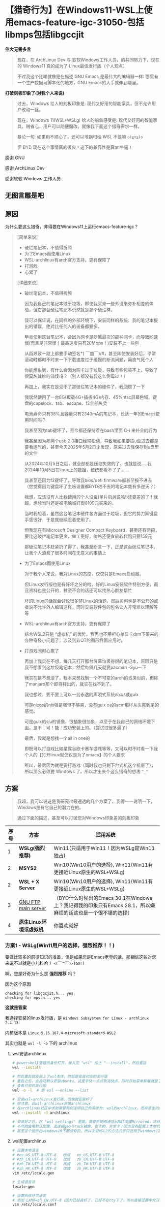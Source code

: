 * 【猎奇行为】在Windows11-WSL上使用emacs-feature-igc-31050-包括libmps包括libgccjit

*伟大无需多言*

#+begin_quote
现在，在 ArchLinux Dev 与 软软Windows工作人员，的共同努力下，现在的 Windows11 真的成为了 Linux最佳发行版（个人观点）

不过我这个比喻就像是在描述 GNU Emacs 是最伟大的编辑器一样: 哪里有一个生产数据可脚本化的地方，GNU Emacs的大手就伸到哪里。
#+end_quote

*打破刻板印象了(对我个人来说)*

#+begin_quote
过去，Windows 给人的刻板印象是: 现代又好用的智能家具，但不允许用户改动一丝。

现在，Windows 11(WSL+WSLg) 给人的船新感受是: 现代又好用的智能家具，贼省心，用户可以随便魔改，就像我下面这个猎奇需求一样。

暴论一句: 如果用不顺心了，还可以甩锅甩给 WSL 不是嘛 ~o(≧▽≦)o~

但 BYD 现在这个事情真的很爽！这下的兼容性是真tm牛逼！
#+end_quote

感谢 GNU

感谢 ArchLinux Dev

感谢软软 Windows 工作人员


** 无图言雕是吧

#+attr_html: :width 720px  
[[file:../res/无图言雕是吧1.png]]

#+attr_html: :width 720px  
[[file:../res/无图言雕是吧2.png]]

#+attr_html: :width 720px  
[[file:../res/无图言雕是吧3.png]]

** 原因

为什么要这么猎奇，非得要在Windows11上运行emacs-feature-igc？

#+begin_quote
[简单来说]
+ 破烂笔记本，不值得折腾
+ 为了Emacs而使用Linux
+ WSL-archlinux有arch官方支持，更有保障了
+ 打游戏
+ 心累了

[详细来说]

+ 破烂笔记本，不值得折腾

  因为我自己的笔记本过于垃圾，即使我买来一些外设来弥补相差的体验，但它那台破烂笔记本仍然就是那个破烂样。

  我可以保证说，在同样的外部环境下，安装同样的系统，我的笔记本报出的错误，绝对比任何人的设备都要多。

  毕竟使用这台笔记本，会因为网卡是螃蟹最次的那种网卡，而导致网速慢(而且是非常慢！最高速度只有20Mbps！)安装不上一些包

  从而导致一路上都要手动签名*( ￣皿￣)/#，甚至即使安装好后，平常滚动时都时不时来一下下载速度过于缓慢的断流问题，简直气死个人

  你能想象到，有什么会因为网卡过于垃圾，导致有些包装不上，导致了很莫名其妙的错误吗？（别人都没有我这么倒霉过！）

  再加上，我实在是受不了那破烂笔记本的硬件了，我回顾了一下

  我居然使用了一台8G(板载4G+插拔4G)内存、45%ntsc屏幕色域、键盘的capslock、tab、escape、f2全部失灵

  电池寿命只有38%且容量只有2340mA的笔记本，长达一年的Emacs使用时间吗？

  我甚至因为tab键坏了，至今都还保持着在bash里面 C-i 来补全的行为

  我甚至因为那两个usb 2.0接口经常松动，导致我如果要插u盘进去都是要看运气的，甚至今天2025年5月2日才发现，原来过去我保存到u盘里的文件

  从2024年10月5日之后，就全部都是压缩失效的了。也就是说.....我2024年10月5日在linux上的数据，统统都看不了了.......
  
  我甚至还因为f2键坏了，导致我bios/uefi firmware都甚至按不进去（您觉得因为键盘坏了主板设置都BYD进不去的笔记本能有多逆天？）

  我想，应该没有人比我使用的个人设备(单片机另说哈!)还要差的了！我超，想想当时还是被电脑城奸商6199元买来的。

  当时我想着，虽然这台笔记本硬件各方面过于垃圾，但它的剪刀脚键盘手感很好，于是就继续忍着使用了。

  但我现在有Microsoft Designer Compact Keyboard，甚至还有两把，要比这破烂笔记本更爽，做工更好，价格还便宜软软代购只要159元
 
  那破烂笔记本赶紧扔了得了，我甚至断言一下，正是这台破烂笔记本，让我个人浪费了很多时间在无意义的事情上  

+ 为了Emacs而使用Linux

  对于我个人来说，我对Linux的态度，仅仅只是Emacs启动器。

  但Linux发行版也是有好坏之分的哈，好的Linux安装软件特别方便，而且资料也是公开的，甚至不会的话还可以找热心群友帮忙

  坏的Linux的话就会讨论很多非Linux的话题，然后资料也是不公开的或者说不允许外人编辑这样，同时安装软件包的包名让人非常难以理解等等

+ WSL-archlinux有arch官方支持，更有保障了

  结合WSL2只是 “虚拟机” 的优势，我再也不用担心单显卡drm下带来的各种奇怪小问题了，涉及到非QT的图形界面应用时。
  
+ 打游戏同时心累了
 
  再加上我实在不想，每几天打开那台屏幕垃圾得很的笔记本，原因只是我不想看到这垃圾笔记本，然后每隔几天就要pacman -Syu一下

  我实在是不想滚了，我本来想找到一个不可变的arch的或类似的，但除了manjaro那个即将释出的，就实在找不到了。

  我也想过，要不要上可以一劳永逸的声明式系统nixos或guix

  可是nixos的nix强是强但不够爽，没有guix os的scm那样从头爽到尾的感觉。

  可是guix的sju的镜像，很抽象很抽象，以至于在我自己的网络环境下面，是不！可！能！成功安装上的。（尝试过很多遍了）

  最后，我就是想找一个all in one的

  即既可以打游戏比如星露谷欧卡赛车游戏等等，又可以时不时看一下我个人的【打开linux就仅仅是为了emacs】的个人要求

  所以，最后因为就是要打游戏（同时我也只剩下台式机这个机器了），所以那么必须要 Windows 了。所以才出来个这么猎奇的想法 ~^_^~
#+end_quote

** 方案

#+begin_quote
我超，我可以说这是我研究过最通透的几个方案了。我得一一说明一下，Windows是有它自己的潜力在的。

通过下面的描述，甚至可以打破您对Windows印象差的刻板印象
#+end_quote

| 序号 | 方案                  | 适用系统                                                                                           |
|------+-----------------------+---------------------------------------------------------------------------------------------------|
|    1 | *WSLg(强烈推荐)*       | Win11(只适用于Win11！因为WSLg是Win11独占)                                                           |
|    2 | *MSYS2*               | Win10(Win10用户的选择), Win11(Win11有更接近Linux原生的WSL+WSLg)                                      |
|    2 | *WSL + X Server*  | Win10(Win10用户的选择), Win11(Win11有更接近Linux原生的WSL+WSLg)                                      |
|    3 | [[https://ftp.gnu.org/gnu/emacs/windows/][GNU FTP main server]]   | （BYD什么时候出的Emacs 30.1在Windows上？我记得我的印象只有Emacs 28.1，所以嫌麻烦的话这也是一个很不错的选择） |
|    4 | *原生Linux环境或虚拟机* | 你喜欢就好                                                                                         |


*** 方案1 - WSLg(Win11用户的选择，强烈推荐！！)

要做比较多的前提知识的准备，但是如果您是Emacs老登的话，那相信这些对您来说不过就是小儿科哈！ ~<(￣︶￣)↗[GO!]~

啊，您是好奇为什么是 *强烈推荐* 吗？

因为这个原因
#+begin_src
checking for libgccjit.h... yes
checking for mps.h... yes  
#+end_src

*这就是答案*

我选择安装的linux发行版，是 ~Windows Subsystem for Linux - archlinux 2.4.13~

内核版本是 ~Linux 5.15.167.4-microsoft-standard-WSL2~ 

其实也就是 ~wsl -l -o~ 下的 archlinux

**** wsl安装archlinux

#+begin_src sh
  # powershell管理员身份打开，输入完 "wsl" 加上 "--install"，然后重启
  wsl --install

  # 然后重启就安装上了wsl本体，然后是安装对应的发行版
  # 重启之后，会自动默认安装ubuntu，这里手快一点点取消快点，同时开始菜单卸载就是了
  # 查看可用的发行版
  wsl -o -l  # 即 wsl --online --list

  # 安装wsl-archlinux发行版，很快就安装好了
  # 但注意，此wsl-archlinux非彼archlinux
  # 在archlinux社区中求助需要特别注明自己的系统为: wsl的archlinux，而非原生的archlinux
  wsl --install -d archlinux

  # 安装好之后，在 "wsl settings" 里面，需要将网络通信从NAT改成Mirrored，这样才能使用本地代理
  # 不然就会用默认配置，去连接geo与rack镜像，很卡的，非常卡！因为没有配置上本地代理
  # 甚至这个提示在windows10下都没有的，所以才说WSL2的方法几乎只适用于windows11 []~(￣▽￣)~*  
#+end_src


**** wsl配置archlinux

#+begin_src sh
  # 设置本地语言
  # #en_US.UTF-8 UTF-8   改成   en_US.UTF-8 UTF-8
  # #zh_CN.UTF-8 UTF-8   改成   zh_CN.UTF-8 UTF-8
  # #zh_TW.UTF-8 UTF-8   改成   zh_TW.UTF-8 UTF-8
  # #zh_HK.UTF-8 UTF-8   改成   zh_HK.UTF-8 UTF-8
  vim /etc/locale.gen

  # 生成语言项
  locale-gen

  # 设置系统环境语言
  # 添加 LANG=zh_CN.UTF-8（因为已经装好了，已经不在tty下了，所以直接设置中文汉语）
  vim /etc/locale.conf

  # 安装中文字体，来让应用可以支持显示中文
  pacman -S wqy-microhei wqy-microhei-lite wqy-bitmapfont wqy-zenhei ttf-arphic-ukai ttf-arphic-uming adobe-source-han-sans-cn-fonts noto-fonts-cjk

  # 安装emoji表情，就比如fcitx按;然后出现的那些emoji表情那样
  # 原生archlinux是已经装fcitx时已经装好的了，WSL没有装，所以要手动安装
  pacman -S noto-fonts-emoji





  # 使用WSLg，从而使得让Linux的GUI应用，可以rdp到Windows界面上
  # 他WSLg说的默认支持，是因为他是默认支持在ubuntu上，你看他WSLg的宣传界面都是ubuntu的皇冠界面，可我这是archlinux啊，所以就需要一些设置
  # 我也是询问AI后，几乎绝望之后才知道的
  # 总结起来的意思是，让Weston(一个Wayland窗口管理器)跑在X11上，或让Wayland协议跑XWayland应用

  # 安装
  pacman -S xdg-desktop-portal-wlr pipewire wireplumber weston dbus
  # 运行，目的其实是Wayland协议跑XWayland应用。
  weston --backend=headless-backend.so &
  # 然后运行这一次就可以了


  
  # 奇怪了，我明明昨天必须要这么输入才可以进行下去的
  # 今天输入了后就说 could not load dnd-move/dnd-copy 什么的，然后不用管这个直接运行WSLg就可以了





  # 方法来自于 https://www.cnblogs.com/ThousandPine/p/18616359
  # 还有一点的就是，好像是要创建 socket 双向长久连接
  # 手动创建链接，WSL 每次重启都要重新输入
  # 稍后会介绍自动创建链接的方法
  sudo rm -r /tmp/.X11-unix                   # 删除未链接的文件
  ln -s /mnt/wslg/.X11-unix /tmp/.X11-unix    # 重新创建文件链接
  # 然后就会有个名称为 "X0" 的 socket 文件
  # 然后每次打开WSL，都创建这个文件
  # 在 /etc/tmpfiles.d/wslg.conf 写
  #  This file is part of the debianisation of systemd.
  #
  #  systemd is free software; you can redistribute it and/or modify it
  #  under the terms of the GNU General Public License as published by
  #  the Free Software Foundation; either version 2 of the License, or
  #  (at your option) any later version.

  # See tmpfiles.d(5) for details

  # Type Path           Mode UID  GID  Age Argument
  L+     /tmp/.X11-unix -    -    -    -   /mnt/wslg/.X11-unix





  # 再者，一些Windows应用，比如软软输入法，在通过WSLg显示在Windows界面的GUI版Linux应用，是不能运行的。但TUI版Linux应用就可以
  # 说人话，就是终端应用可以用Windows软软输入法，GUI应用不可以用Windows软软输入法。
  # 所以如果想在GUI版的Emacs上，能打出中文，同时还可以自由选择输入方案比如双拼五笔声形码这些，就需要下面的安装来安装 emacs-rime 了。下面的链接就是，但fcitx5这里只需要安装 pacman -S fcitx5 fcitx5-rime 就足够了
  # https://colfwe.github.io/docs/%E8%AE%B0%E5%BD%95%E4%B8%80%E6%AC%A1%E5%AE%89%E8%A3%85%E7%8B%97%E5%93%A5%E7%9A%84emacs-rime%E8%BE%93%E5%85%A5%E6%B3%95%E8%BF%87%E7%A8%8B%E8%AE%B0%E5%BD%95.html
  # 注意fcitx5这里只安装 pacman -S fcitx5 fcitx5-rime  
#+end_src

**** wsl编译emacs-feature-igc

在编译之前，需要安装一些依赖，依赖管理让wsl-archlinux来操作就行，这里属于是“命中关键词”来安装。
#+begin_src sh
pacman -S giflib libxpm gtk2 gtk3 libgccjit autoconf make texinfo gnutls pkg-config imagemagick libpng libjpeg texlive mpv
#+end_src

| 序号 | 包依赖      | 为了Emacs而使用Linux                                              |
|------+-------------+------------------------------------------------------------------|省级
|    1 | giflib      | 在Emacs处理gif的库                                                |
|    2 | libxpm      | 在X11下操作位图的库                                                |
|    3 | gtk2        | 一会开编译命令 --with-x-toolkit=gtk3 用的                          |
|    4 | gtk3        | 一会开编译命令 --with-x-toolkit=gtk3 用的                          |
|    5 | libgccjit   | 开 native-comp 用的，而且是非常重要                                 |
|    6 | autoconf    | 能够运行emacs源码包的 ./autogen.sh 用的                            |
|    7 | make        | 构建工具                                                          |
|    8 | texinfo     | 在make构建过程时解析文本用的                                        |
|    9 | gnutls      | 一个tls的gnu工具包，必须要安装，不然不能安全下载从elpa源获取的包        |
|   10 | pkg-config  | gnutls的依赖，装上pkg-config才能让编译emacs时检测到有gnutls，参考 [[https://www.reddit.com/r/emacs/comments/mqlhcu/building_emacs_on_windows_gnutls_is_not_detected/?rdt=39055）][红迪]] |
|   11 | imagemagick | 在Emacs下处理一些图像用的                                          |
|   12 | libpng      | 在Emacs下处理一些png图像用的                                       |
|   13 | libjpeg     | 在Emacs下处理一些jpeg图像用的                                      |
|   14 | texlive     | 可选项: 如果要写auctex写LaTeX的话                                  |
|   15 | mpv         | 可选项: 如果要用emms听音乐的话                                      |

然后就是下载 libmps 的库文件，安装方法就是直接暴力复制到 ~/usr/bin/ 与 /usr/include~ 上就行了，libmps的安装参考这里 [[https://colfwe.github.io/docs/%E5%9C%A8Linux%E4%B8%8A%E7%BC%96%E8%AF%91emacs-feature-igc%E5%88%86%E6%94%AF%E7%9A%84%E4%B8%AA%E4%BA%BA%E6%96%B9%E6%B3%95.html][在Linux上编译emacs-feature-igc分支的个人方法]] 

然后就是编译命令，先 ~chmod +x ./autogen.sh~ 再运行 ~./autogen.sh~ 就得到了 ~./configure~

然后要设置几个构建脚本为可执行，反正这在msys2上是要这么操作的，这里也设置为可执行就是了

#+begin_src sh
chmod +x ./build-aux/move-if-change
chmod +x ./admin/charsets/mapconv
chmod +x ./build-aux/update-subdirs
chmod +x ./build-aux/make-info-dir
#+end_src

然后我的编译选项，就比 [[https://colfwe.github.io/docs/%E5%9C%A8Linux%E4%B8%8A%E7%BC%96%E8%AF%91emacs-feature-igc%E5%88%86%E6%94%AF%E7%9A%84%E4%B8%AA%E4%BA%BA%E6%96%B9%E6%B3%95.html][在Linux上编译emacs-feature-igc分支的个人方法]] 多出了 ~--with-x-toolkit=gtk3 --with-gnutls=ifavailable~ 这两个选项

#+begin_src sh
CFLAGS="-fmax-errors=1000" ./configure --sysconfdir=/etc --prefix=/usr --libexecdir=/usr/lib --with-tree-sitter=ifavailable --localstatedir=/var --disable-build-details --with-harfbuzz --with-libsystemd --with-modules --with-x-toolkit=gtk3 --with-mps=yes --with-gnutls=ifavailable  'CFLAGS=-march=x86-64 -mtune=generic -O2 -pipe -fno-plt -fexceptions -Wp,-D_FORTIFY_SOURCE=3 -Wformat -Werror=format-security -fstack-clash-protection -fcf-protection -fno-omit-frame-pointer -mno-omit-leaf-frame-pointer -g -ffile-prefix-map=/build/emacs/src=/usr/src/debug/emacs -flto=auto' 'LDFLAGS=-Wl,-O1 -Wl,--sort-common -Wl,--as-needed -Wl,-z,relro -Wl,-z,now -Wl,-z,pack-relative-relocs -flto=auto'  
#+end_src


然后 ~make~ 编译，然后 ~make install~ 安装。然后检测两个地方

*检查native-comp*
#+begin_src elisp
  ;; 如果C-x C-e运行后，Message回显区，显示了 "t"，那就说明开启了native-comp本地编译
  (native-comp-available-p)
#+end_src

*检查igc*
#+begin_src
  # 打开Emacs，然后 M(alt)-x 执行 igc-stats，按 wasd 的 s
  # 如果能看到
  IGC_OBJ_BLV                               1382           66336         48            48
  IGC_OBJ_BUILTIN_SUBR                         0               0          0             0
  IGC_OBJ_BUILTIN_SYMBOL                       0               0          0             0
  IGC_OBJ_BUILTIN_THREAD                       0               0          0             0
  IGC_OBJ_BYTES                                0               0          0             0
  IGC_OBJ_CONS                           2618570        62845680         24            24
  # 就说明igc生效了  
#+end_src

这样就安装好了，这是方案1 - WSLg

#+begin_quote
[对我个人说的话]: 如果要使用 deadgrep.el 的话，需要安装 pacman -S ripgrep 依赖
#+end_quote


*** 方案2 - MSYS2(Win10用户的选择)

这里下载 [[https://www.msys2.org/][msys2.org]] 软软的msys2，然后相比与WSL来说 *MSYS2更多偏向 Windows完全操纵Linux* 然而 *WSL更多偏向Linux操纵Windows*

所以对于Windows的Win10用户，在使用emacs-feature-igc上，还是推荐升级Win11来使用 ~<(￣︶￣)>~

然后下载 MSYS2 *他自己维护的包名* 因为这个环境是 MSYS2，所以一些资料是很不好找的！反正就是没有Linux(这里特指archlinux)那样好找就是了 ~[]~(￣▽￣)~*~

#+begin_src sh
      # MSYS2也是用的pacman包管理器噢，用法全部一样的(～￣▽￣)～
      pacman -S mingw-w64-ucrt-x86_64-gcc
#+end_src

然后如果要编译出Emacs31的话，必须！必须！要使用 /ucrt64 (universe C runtime) 运行环境，而非 /usr 环境，所以如果说这里出现了什么差错的话，资料是很难找的。况且这还是 MSYS2 的 Windows abi。

然后我自己也尝试过msys2在win10上的方法，用 ~ucrt64~ 编译 emacs-master 可以是可以，但！是！他不支持编译 emacs-feature-igc，即使我已经将 libmps 文件都放在了 /ucrt64 或 /usr 下，它都不支持编译出来！

它一定会显示 "The libmps library is Missing"，那就没有办法成功编译出 emacs-feature-igc ~( ´_ゝ` )~

哦，你说会有什么缺点啊，那就是master的运行速度会慢很多，对于我个人的配置来说，大概慢个两到三倍的这个样子，相比igc的话

还有就是msys2它因为是Windows abi，所以很多内容都是msys2项目维护的，比如各种包名就需要看msys2的文档，比如我想找一个让Emacs开启native-comp的包libgccjit，那么在上面的名称我忘记是什么了，反正好像不叫这个名称。就会多很多负担吧，不好找资料这样。

所以对于Windows的Win10用户，在使用emacs-feature-igc上，还是推荐升级Win11来使用 ~<(￣︶￣)>~ (毕竟如果WSLg出现了什么问题，还可以甩锅不是嘛 ~o(≧▽≦)o~ )


*** 方案2 - WSL + X Server(Win10用户的选择)

Win10用户也可以尝试，但不太推荐，这个属于能跑就行的水平，一些性能不够WSLg那样直接，不过更重点的地方，在于如果X Server第三方应用出现了点什么bug，就不太好甩锅。

所以对于Win10用户来说，要使用emacs-feature-igc，最好的方法是升级Win11，其次才是MSYS2 (*声明: 仅在要使用Emacs的需求上是这样，其他方面我不知道我不懂*)


*** 方案3 - GNU FTP main Server

可以到 https://ftp.gnu.org/gnu/emacs/windows/ 这里下载已经支持 native-comp 的 Emacs 30.1 Windows版（请支持 GNU/FSF 喵）

我的记忆是，当时Windows的Emacs是不维护的了，然后最新版本停在 Emacs 28.1，这就使得很多地方都很难操作。

在 Emacs 28.1 上，比如 package.el、dirvish.el 等，都是不支持的。前者还好，可以用 require + 手动下载代替，后者是真的略微难顶

因为 dirvish 在 dired-mode 下的文件树侧边栏操作很重要，没有这个对于我自己来说，我都不知道该如何高效处理文件了

还有就是，Windows版的原生Emacs 28.1，它是因为没有 libgccjit 所以导致默认不支持 native-comp 的

于是就会在各种使用过程中，看到因为缺少了 libgccjit 的 native-comp，导致各种奇奇怪怪的错误出现。

现在Windows版的Emacs升级到了 30.1，那看来应该挺不错的，嫌麻烦的话，其实这也是一个很不错的选择。


** 转发fc教授的一句话
#+begin_example
回到wsl，我觉得有两种可能:
  
1. 微软内部员工也厌倦了 Windows 作为开发平台不好用的事实，同时微软的合作伙伴们也希望微软平台能有兼容 Linux 用户空间程序的方案。来自 macos 抢占开发者平台市场估有率的压力也很大，以及 Windows Mobile 计划失败之后对 wsa 的需求，所以微软需要 wsl。

2. 微软一贯的 *Embrace, extend, and extinguish* 要毁灭一个东西第一步是兼容它，抢了一部分占有率之后引入微软特有的不兼容，然后抢过来。到底是 1 还是 2，或者是两者同时，我看不清。目前微软的 2 的 extent 还仅限于 wslg 那个图形驱动栈方面的动作，值得警惕但是还没到不兼容的地步。
#+end_example

** 个人暴论时刻

*** 【个人暴论】WSL+WSLg只适合GUI应用，不太适合CLI应用

因为在我个人的操作过程中，我在一个 git 仓库下，执行 ~git log~ 会出现这样的 *错误提示*

#+begin_example
error: cannot run less: No such file or directory
fatal: unable to execute pager 'less'
#+end_example

然而，如果我使用 magit 的话，一切正常，而且正常无比。速度响应之快完全就像在 Linux 环境下运行一样，完全就不是在 Windows 下运行的

同时在我个人的操作过程中，船新打开的 wsl (就是比如在 cmd 或 powershell 执行 wsl 得到的 wsl-archlinux 环境)

它默认情况下，是不会自动加载 =~/.bashrc= 的，所以我的一些 alias 就没办法自动加载，必须手动一下 =source ~/.bashrc= 才能加载

然而，如果我使用 emacs 上的 eat，那么就会是 *【自动加载 ~/.bashrc】* 的，不知道是什么原因，总之很好用就是了。

#+begin_example
暴论：怀疑软软内部也有用Emacs的自己人，不然不可能怎么就在【默认情况的WSL】下只有magit能用，然而git不能用的 ∑(￣口￣||  要么就只有是magit提前预料到开发好了 (～￣▽￣)～
#+end_example

*** 【个人暴论】你说我什么时候会回到linux啊？

可能等我什么时候有钱买台高配笔记本，且不心疼钱财的时候，那个时候可能会回归，不过现在来看，那恐怕是一段很漫长的时间了，因为现在这个更好用，玩玩Emacs的同时还能打游戏 ~<(￣︶￣)>~

** 已知问题

*** 【闲谈】emacs-rime 的 posframe 会很卡很卡

在 WSL 上使用 emacs-rime 的 posframe 跟随光标，会非常非常卡

卡顿的程度，就约等于是用我那破烂笔记本写大概 6000 行 org inline LaTeX 带中文字符且是超长公式的那种程度，大致是那个卡顿程度，很难受

这么说的话，看来 WSLg 下的 emacs-rime 的候选区放在 *回显区Message* 看来是非常有道理的 ~(～￣▽￣)～~

候选区放在回显区，唯一的缺点，应该就是不好选词，因为眼睛要一边看上屏的首选文字，一边看双拼里面可能会重码的词。可能会比较累

但双拼可以通过打词组来规避这一问题，如果非要彻底解决的话，就上手重码率低的五笔吧

不过五笔对于我个人的不好之处，是在于 【学习成本是真的高，更适合看打不适合想打，更适合打单字】

对于我个人来说，学习五笔的最大问题，可能还是在打非古文文章时，打字速度可能还不如双拼的 \( \frac{1}{4} \) 倍的速度

毕竟自己练习了那么久，却只有几乎不到50 cpm的输入，是很难受的。所以我放弃了五笔，还是双拼最好 ~╰(*°▽°*)╯~

